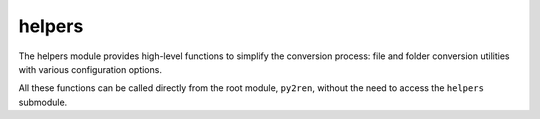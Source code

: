 helpers
-------

The helpers module provides high-level functions to simplify the conversion process:
file and folder conversion utilities with various configuration options.

All these functions can be called directly from the root module, ``py2ren``,
without the need to access the ``helpers`` submodule.

.. multi-directive::
    :source: py2ren.helpers
    :directive: autoapifunction
    :items: convert, convfolder, convfile, convertw, convfolderw, convfilew, get_config